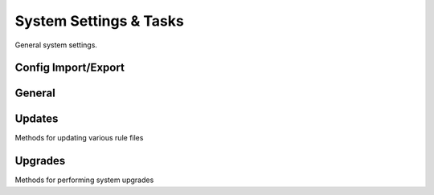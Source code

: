 System Settings & Tasks
=======================

General system settings.

Config Import/Export
--------------------

.. py:currentmodule:: firepyer

.. class:: Fdm
   :noindex:

   .. automethod:: apply_config_import
   .. automethod:: delete_config_file
   .. automethod:: download_config_file
   .. automethod:: export_config
   .. fp_output:: export_config_params
   .. automethod:: get_config_files
   .. fp_output:: get_config_files
   .. automethod:: upload_config
   .. fp_output:: upload_config_params


General
-------

.. py:currentmodule:: firepyer

.. class:: Fdm
   :noindex:

   .. automethod:: create_syslog_server
   .. fp_output:: create_syslog_server_params
   .. automethod:: get_dhcp_servers
   .. fp_output:: get_dhcp_servers
   .. automethod:: get_hostname
   .. automethod:: get_syslog_servers
   .. fp_output:: get_syslog_servers
   .. automethod:: get_system_info
   .. fp_output:: get_system_info
   .. automethod:: send_command
   .. fp_output:: send_command_params
   .. automethod:: set_hostname


Updates
-------
Methods for updating various rule files

.. py:currentmodule:: firepyer

.. class:: Fdm
   :noindex:

   .. automethod:: update_intrusion_rules
   .. fp_output:: update_intrusion_rules
   .. automethod:: update_vdb
   .. automethod:: update_geolocation
   .. automethod:: upload_intrusion_rule_file
   .. automethod:: upload_geolocation_file
   .. automethod:: upload_vdb_file
   .. fp_output:: upload_vdb_file_params



Upgrades
--------
Methods for performing system upgrades

.. py:currentmodule:: firepyer

.. class:: Fdm
   :noindex:

   .. automethod:: get_upgrade_files
   .. fp_output:: get_upgrade_files
   .. automethod:: upload_upgrade
